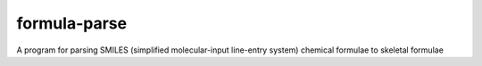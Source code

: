 formula-parse
===============

A program for parsing SMILES (simplified molecular-input line-entry system) chemical formulae to skeletal formulae 